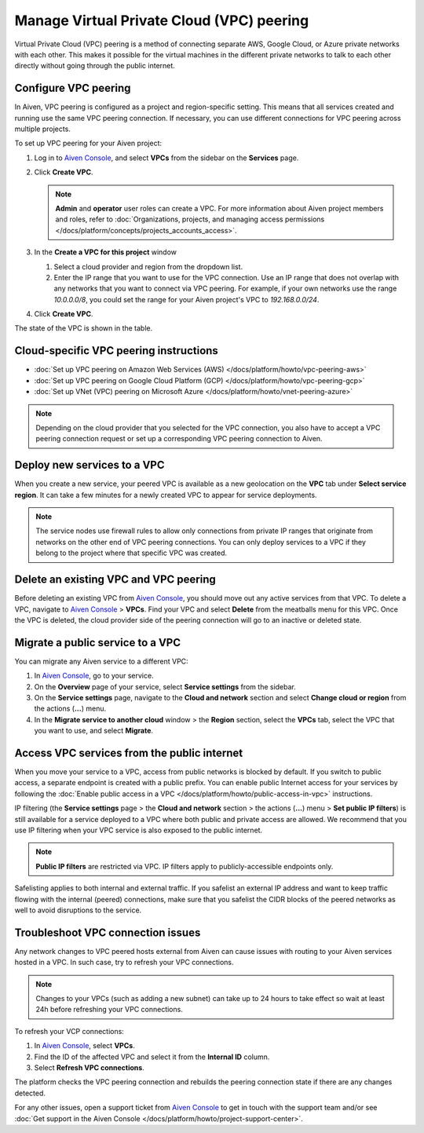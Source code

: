 Manage Virtual Private Cloud (VPC) peering
==========================================

Virtual Private Cloud (VPC) peering is a method of connecting separate AWS, Google Cloud, or Azure private networks with each other. This makes it possible for the virtual machines in the different private networks to talk to each other directly without going through the public internet.

.. _platform_howto_setup_vpc_peering:

Configure VPC peering
---------------------

In Aiven, VPC peering is configured as a project and region-specific setting. This means that all services created and running use the same VPC peering connection. If necessary, you can use different connections for VPC peering across multiple projects.

To set up VPC peering for your Aiven project:

1. Log in to `Aiven Console <https://console.aiven.io/>`_, and select **VPCs** from the sidebar on the **Services** page.

2. Click **Create VPC**.

   .. note::

       **Admin** and **operator** user roles can create a VPC. For more information about Aiven project members and roles, refer to :doc:`Organizations, projects, and managing access permissions </docs/platform/concepts/projects_accounts_access>`.  

3. In the **Create a VPC for this project** window

   1. Select a cloud provider and region from the dropdown list.
   2. Enter the IP range that you want to use for the VPC connection.  Use an IP range that does not overlap with any networks that you want to connect via VPC peering. For example, if your own networks use the range `10.0.0.0/8`, you could set the range for your Aiven project's VPC to `192.168.0.0/24`.

4. Click **Create VPC**.

The state of the VPC is shown in the table.

Cloud-specific VPC peering instructions
---------------------------------------

- :doc:`Set up VPC peering on Amazon Web Services (AWS) </docs/platform/howto/vpc-peering-aws>`
- :doc:`Set up VPC peering on Google Cloud Platform (GCP) </docs/platform/howto/vpc-peering-gcp>`
- :doc:`Set up VNet (VPC) peering on Microsoft Azure </docs/platform/howto/vnet-peering-azure>`

.. note::

       Depending on the cloud provider that you selected for the VPC connection, you also have to accept a VPC peering connection request or set up a corresponding VPC peering connection to Aiven. 

Deploy new services to a VPC
----------------------------

When you create a new service, your peered VPC is available as a new geolocation on the **VPC** tab under **Select service region**. It can take a few minutes for a newly created VPC to appear for service deployments.

.. note::

       The service nodes use firewall rules to allow only connections from private IP ranges that originate from networks on the other end of VPC peering connections. You can only deploy services to a VPC if they belong to the project where that specific VPC was created.

Delete an existing VPC and VPC peering
--------------------------------------

Before deleting an existing VPC from `Aiven Console <https://console.aiven.io/>`_, you should move out any active services from that VPC. To delete a VPC, navigate to `Aiven Console <https://console.aiven.io/>`_ > **VPCs**. Find your VPC and select **Delete** from the meatballs menu for this VPC.
Once the VPC is deleted, the cloud provider side of the peering connection will go to an inactive or deleted state.

Migrate a public service to a VPC
---------------------------------

You can migrate any Aiven service to a different VPC:

#. In `Aiven Console <https://console.aiven.io/>`_, go to your service.

#. On the **Overview** page of your service, select **Service settings** from the sidebar.

#. On the **Service settings** page, navigate to the **Cloud and network** section and select **Change cloud or region** from the actions (**...**) menu.

#. In the **Migrate service to another cloud** window > the **Region** section, select the **VPCs** tab, select the VPC that you want to use, and select **Migrate**.

Access VPC services from the public internet
--------------------------------------------

When you move your service to a VPC, access from public networks is blocked by default. If you switch to public access, a separate endpoint is created with a public prefix. 
You can enable public Internet access for your services by following the :doc:`Enable public access in a VPC </docs/platform/howto/public-access-in-vpc>` instructions.

IP filtering (the **Service settings** page > the **Cloud and network** section > the actions (**...**) menu > **Set public IP filters**) is still available for a service deployed to a VPC where both public and private access are allowed. We recommend that you use IP filtering when your VPC service is also exposed to the public internet.

.. note::

   **Public IP filters** are restricted via VPC. IP filters apply to publicly-accessible endpoints only.

Safelisting applies to both internal and external traffic. If you safelist an external IP address and want to keep traffic flowing with the internal (peered) connections, make sure that you safelist the CIDR blocks of the peered networks as well to avoid disruptions to the service.

Troubleshoot VPC connection issues
----------------------------------

Any network changes to VPC peered hosts external from Aiven can cause issues with routing to your Aiven services hosted in a VPC.
In such case, try to refresh your VPC connections.

.. note::
 
   Changes to your VPCs (such as adding a new subnet) can take up to 24 hours to take effect so wait at least 24h before refreshing your VPC connections.

To refresh your VCP connections:

1. In `Aiven Console <https://console.aiven.io/>`_, select **VPCs**.
2. Find the ID of the affected VPC and select it from the **Internal ID** column.
3. Select **Refresh VPC connections**.

The platform checks the VPC peering connection and rebuilds the peering connection state if there are any changes detected.

For any other issues, open a support ticket from `Aiven Console <https://console.aiven.io/>`_ to get in touch with the support team and/or see :doc:`Get support in the Aiven Console </docs/platform/howto/project-support-center>`.
